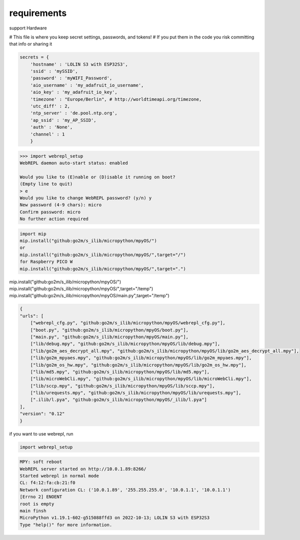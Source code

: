requirements
============

support Hardware


# This file is where you keep secret settings, passwords, and tokens!
# If you put them in the code you risk committing that info or sharing it

.. code-block:: Python

    secrets = {
        'hostname' : 'LOLIN S3 with ESP32S3',
        'ssid' : 'mySSID',
        'password' : 'myWIFI_Password',
        'aio_username' : 'my_adafruit_io_username',
        'aio_key' : 'my_adafruit_io_key',
        'timezone' : "Europe/Berlin", # http://worldtimeapi.org/timezone,
        'utc_diff' : 2,
        'ntp_server' : 'de.pool.ntp.org',
        'ap_ssid' : 'my_AP_SSID',
        'auth' : 'None',
        'channel' : 1
        }


.. code-block:: bash

    >>> import webrepl_setup
    WebREPL daemon auto-start status: enabled

    Would you like to (E)nable or (D)isable it running on boot?
    (Empty line to quit)
    > e
    Would you like to change WebREPL password? (y/n) y
    New password (4-9 chars): micro
    Confirm password: micro
    No further action required

.. code-block:: bash

    import mip
    mip.install("github:go2m/s_ilib/micropython/mpyOS/")
    or 
    mip.install("github:go2m/s_ilib/micropython/mpyOS/",target="/")
    for Raspberry PICO W
    mip.install("github:go2m/s_ilib/micropython/mpyOS/",target=".")



mip.install("github:go2m/s_ilib/micropython/mpyOS/")
mip.install("github:go2m/s_ilib/micropython/mpyOS/",target="/temp")
mip.install("github:go2m/s_ilib/micropython/mpyOS/main.py",target="/temp")

.. code-block:: json

    {
    "urls": [
        ["webrepl_cfg.py", "github:go2m/s_ilib/micropython/mpyOS/webrepl_cfg.py"],
        ["boot.py", "github:go2m/s_ilib/micropython/mpyOS/boot.py"],
        ["main.py", "github:go2m/s_ilib/micropython/mpyOS/main.py"],
        ["lib/debug.mpy", "github:go2m/s_ilib/micropython/mpyOS/lib/debug.mpy"],
        ["lib/go2m_aes_decrypt_all.mpy", "github:go2m/s_ilib/micropython/mpyOS/lib/go2m_aes_decrypt_all.mpy"],
        ["lib/go2m_mpyaes.mpy", "github:go2m/s_ilib/micropython/mpyOS/lib/go2m_mpyaes.mpy"],
        ["lib/go2m_os_hw.mpy", "github:go2m/s_ilib/micropython/mpyOS/lib/go2m_os_hw.mpy"],
        ["lib/md5.mpy", "github:go2m/s_ilib/micropython/mpyOS/lib/md5.mpy"],
        ["lib/microWebCli.mpy", "github:go2m/s_ilib/micropython/mpyOS/lib/microWebCli.mpy"],
        ["lib/sccp.mpy", "github:go2m/s_ilib/micropython/mpyOS/lib/sccp.mpy"],
        ["lib/urequests.mpy", "github:go2m/s_ilib/micropython/mpyOS/lib/urequests.mpy"],
        [".ilib/l.pya", "github:go2m/s_ilib/micropython/mpyOS/_ilib/l.pya"]
    ],
    "version": "0.12"
    }

if you want to use webrepl, run 

.. code-block:: bash

    import webrepl_setup

.. code-block:: bash

        MPY: soft reboot
        WebREPL server started on http://10.0.1.89:8266/
        Started webrepl in normal mode
        CL: f4:12:fa:cb:21:f0
        Network configuration CL: ('10.0.1.89', '255.255.255.0', '10.0.1.1', '10.0.1.1')
        [Errno 2] ENOENT
        root is empty
        main finsh
        MicroPython v1.19.1-602-g515088ffd3 on 2022-10-13; LOLIN S3 with ESP32S3
        Type "help()" for more information.